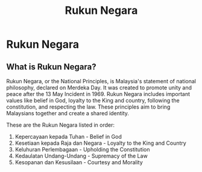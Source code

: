 :PROPERTIES:
:ID:       7ebade46-9366-4e48-8cc8-54d9e6441481
:END:
#+title: Rukun Negara

* Rukun Negara

** What is Rukun Negara?
Rukun Negara, or the National Principles, is Malaysia's statement of national philosophy, declared on Merdeka Day. It was created to promote unity and peace after the 13 May Incident in 1969. Rukun Negara includes important values like belief in God, loyalty to the King and country, following the constitution, and respecting the law. These principles aim to bring Malaysians together and create a shared identity.

These are the Rukun Negara listed in order:
 1. Kepercayaan kepada Tuhan - Belief in God
 2. Kesetiaan kepada Raja dan Negara - Loyalty to the King and Country
 3. Keluhuran Perlembagaan - Upholding the Constitution
 4. Kedaulatan Undang-Undang - Supremacy of the Law
 5. Kesopanan dan Kesusilaan - Courtesy and Morality
